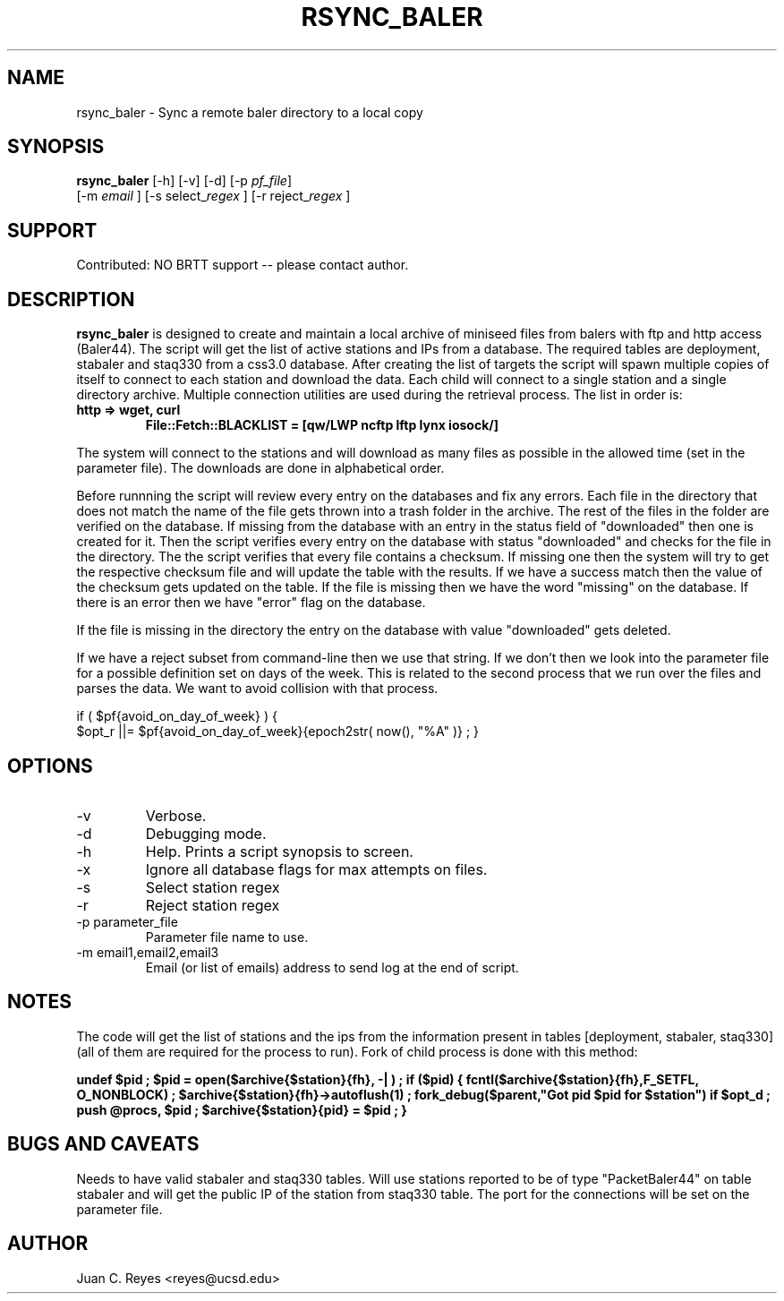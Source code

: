 .TH RSYNC_BALER 1
.SH NAME
rsync_baler \- Sync a remote baler directory to a local copy
.SH SYNOPSIS
.nf
\fBrsync_baler \fP [-h] [-v] [-d] [-p \fIpf_file\fP]
                [-m \fIemail\fP ] [-s select_\fIregex\fP ] [-r reject_\fIregex\fP ]
.fi

.SH SUPPORT
Contributed: NO BRTT support -- please contact author.

.SH DESCRIPTION
\fBrsync_baler\fP is designed to create and maintain a local archive
of miniseed files from balers with ftp and http access (Baler44).
The script will get the list of active stations and IPs from a database.
The required tables are deployment, stabaler and staq330 from a css3.0 database.
After creating the list of targets the script will spawn multiple copies
of itself to connect to each station and download the data.
Each child will connect to a single station and a single directory archive.
Multiple connection utilities are used during the retrieval process.
The list in order is:
.TP
.B http   =>  wget, curl
.B File::Fetch::BLACKLIST = [qw/LWP ncftp lftp lynx iosock/]
.LP

.PP
The system will connect to the stations and will download as many files as
possible in the allowed time (set in the parameter file).
The downloads are done in alphabetical order.
.LP
.PP
Before runnning the script will review every entry on the databases and fix
any errors. Each file in the directory that does not match the name of the file gets thrown
into a trash folder in the archive. The rest of the files in the folder are verified on
the database. If missing from the database with an entry in the status field of "downloaded"
then one is created for it. Then the script verifies every entry on the database with status
"downloaded" and checks for the file in the directory. The the script verifies that every file
contains a checksum. If missing one then the system will try to get the respective checksum
file and will update the table with the results. If we have a success match then the value
of the checksum gets updated on the table. If the file is missing then we have the word
"missing" on the database. If there is an error then we have "error" flag on the database.
.LP
.PP
If the file is missing in the directory the entry on the database with value "downloaded"
gets deleted.
.LP
.PP
If we have a reject subset from command-line
then we use that string. If we don't then
we look into the parameter file for a possible
definition set on days of the week. This is
related to the second process that we run
over the files and parses the data. We want
to avoid collision with that process.

if ( $pf{avoid_on_day_of_week} ) {
    $opt_r ||= $pf{avoid_on_day_of_week}{epoch2str( now(), "%A" )} ;
}
.LP


.SH OPTIONS
.IP -v
Verbose.
.IP -d
Debugging mode.
.IP -h
Help. Prints a script synopsis to screen.
.IP -x
Ignore all database flags for max attempts on files.
.IP -s
Select station regex
.IP -r
Reject station regex
.IP "-p parameter_file"
Parameter file name to use.
.IP "-m email1,email2,email3"
Email (or list of emails) address to send log at the end of script.

.SH NOTES
The code will get the list of stations and the ips from the information
present in tables [deployment, stabaler, staq330] (all of them
are required for the process to run).
Fork of child process is done with this method:

.B        undef $pid ;
.B        $pid = open($archive{$station}{fh}, "-|") ;
.B        if ($pid) {
.B
.B            fcntl($archive{$station}{fh},F_SETFL, O_NONBLOCK) ;
.B            $archive{$station}{fh}->autoflush(1) ;
.B
.B            fork_debug($parent,"Got pid $pid for $station") if $opt_d ;
.B            push @procs, $pid ;
.B            $archive{$station}{pid} = $pid ;
.B
.B        }

.SH BUGS AND CAVEATS
Needs to have valid stabaler and staq330 tables. Will use stations reported to be of
type "PacketBaler44" on table stabaler and will get the public IP of the station from
staq330 table. The port for the connections will be set on the parameter file.
.LP
.SH AUTHOR
Juan C. Reyes <reyes@ucsd.edu>
